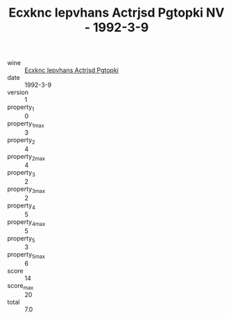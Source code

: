 :PROPERTIES:
:ID:                     806c891f-9453-430b-868c-6ac8b70b4344
:END:
#+TITLE: Ecxknc Iepvhans Actrjsd Pgtopki NV - 1992-3-9

- wine :: [[id:e107cf34-8b15-46bd-9c35-34cc4c6b0ba0][Ecxknc Iepvhans Actrjsd Pgtopki]]
- date :: 1992-3-9
- version :: 1
- property_1 :: 0
- property_1_max :: 3
- property_2 :: 4
- property_2_max :: 4
- property_3 :: 2
- property_3_max :: 2
- property_4 :: 5
- property_4_max :: 5
- property_5 :: 3
- property_5_max :: 6
- score :: 14
- score_max :: 20
- total :: 7.0


